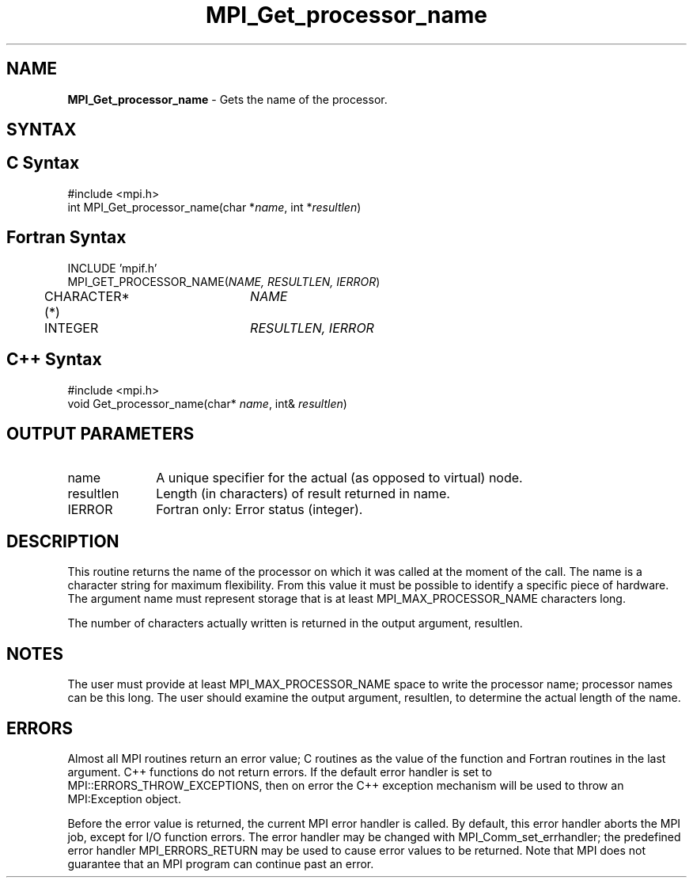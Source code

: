 .\"Copyright 2006-2008 Sun Microsystems, Inc. All rights reserved. Use is subject to license terms.
.\" Copyright (c) 1996 Thinking Machines Corporation
.TH MPI_Get_processor_name 3 "Oct 05, 2010" "1.4.3" "Open MPI"
.SH NAME
\fBMPI_Get_processor_name \fP \- Gets the name of the processor.

.SH SYNTAX
.ft R
.SH C Syntax
.nf
#include <mpi.h>
int MPI_Get_processor_name(char *\fIname\fP, int *\fIresultlen\fP)

.SH Fortran Syntax
.nf
INCLUDE 'mpif.h'
MPI_GET_PROCESSOR_NAME(\fINAME, RESULTLEN, IERROR\fP)
	CHARACTER*(*)	\fINAME\fP
	INTEGER		\fIRESULTLEN, IERROR \fP

.SH C++ Syntax
.nf
#include <mpi.h>
void Get_processor_name(char* \fIname\fP, int& \fIresultlen\fP)

.SH OUTPUT PARAMETERS
.ft R
.TP 1i
name
A unique specifier for the actual (as opposed to virtual) node.
.TP 1i
resultlen
Length (in characters) of result returned in name.
.ft R
.TP 1i
IERROR
Fortran only: Error status (integer). 

.SH DESCRIPTION
.ft R
This routine returns the name of the processor on which it was called at the moment of the call. The name is a character string for maximum flexibility. From this value it must be possible to identify a specific piece of hardware. The argument name must represent storage that is at least MPI_MAX_PROCESSOR_NAME characters long. 
.sp
The number of characters actually written is returned in the output
argument, resultlen. 
.sp
.SH NOTES
.ft R
The user must provide at least MPI_MAX_PROCESSOR_NAME space to write the processor name; processor names can be this long. The user should examine the output argument, resultlen, to determine the actual length of the name.
.sp

.SH ERRORS
Almost all MPI routines return an error value; C routines as the value of the function and Fortran routines in the last argument. C++ functions do not return errors. If the default error handler is set to MPI::ERRORS_THROW_EXCEPTIONS, then on error the C++ exception mechanism will be used to throw an MPI:Exception object.
.sp
Before the error value is returned, the current MPI error handler is
called. By default, this error handler aborts the MPI job, except for I/O function errors. The error handler may be changed with MPI_Comm_set_errhandler; the predefined error handler MPI_ERRORS_RETURN may be used to cause error values to be returned. Note that MPI does not guarantee that an MPI program can continue past an error.  



